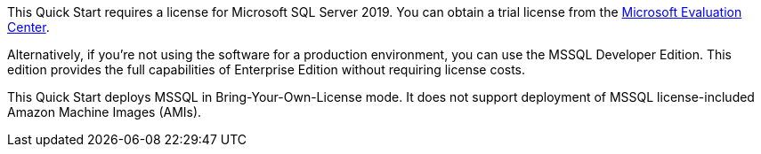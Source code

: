 This Quick Start requires a license for Microsoft SQL Server 2019. You can obtain a trial license from the https://www.microsoft.com/en-us/evalcenter/evaluate-sql-server-2019[Microsoft Evaluation Center^]. 

Alternatively, if you're not using the software for a production environment, you can use the MSSQL Developer Edition. This edition provides the full capabilities of Enterprise Edition without requiring license costs. 

This Quick Start deploys MSSQL in Bring-Your-Own-License mode. It does not support deployment of MSSQL license-included Amazon Machine Images (AMIs).
